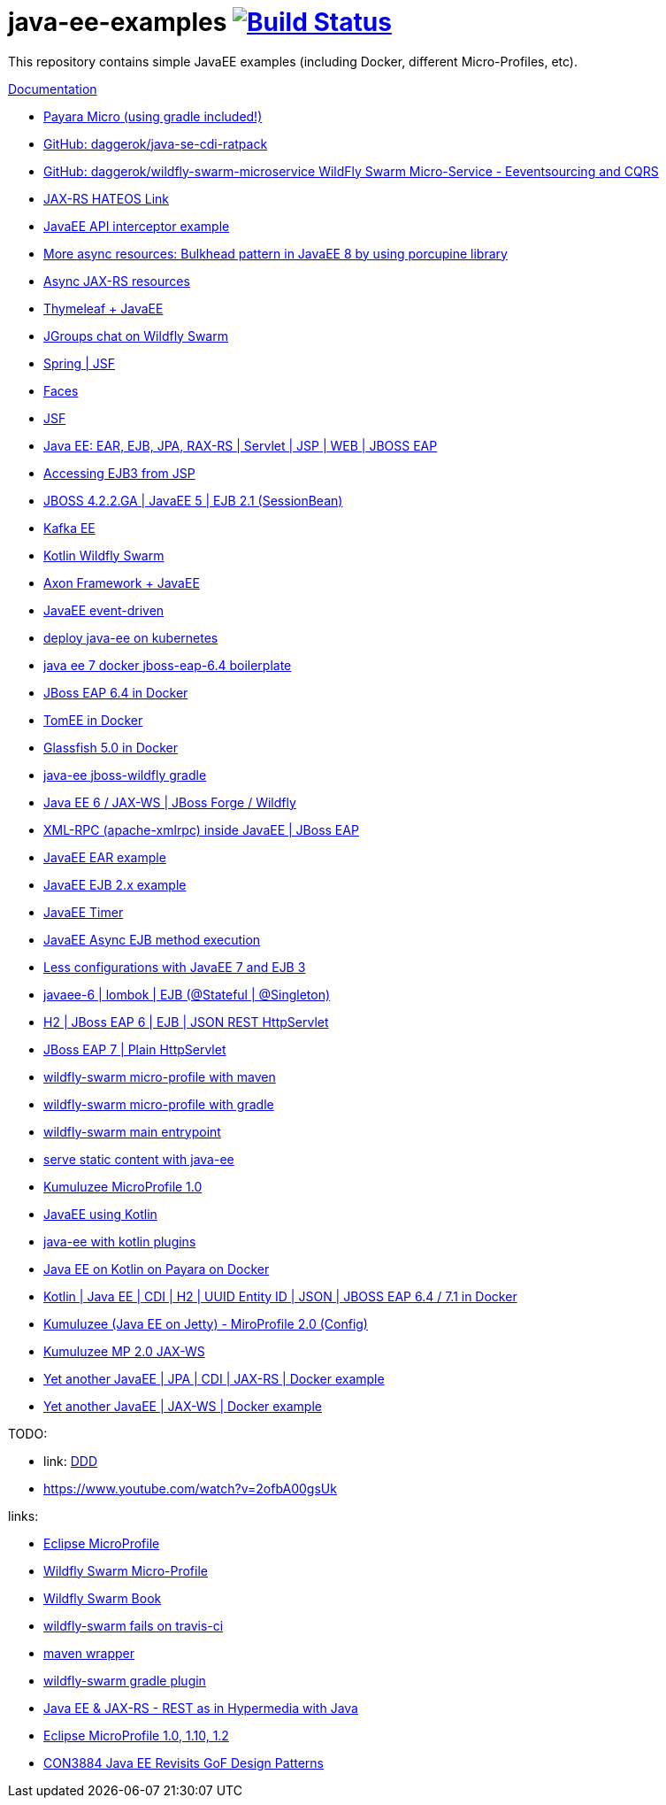 = java-ee-examples image:https://travis-ci.org/daggerok/java-ee-examples.svg?branch=master["Build Status", link="https://travis-ci.org/daggerok/java-ee-examples"]

//tag::content[]

This repository contains simple JavaEE examples (including Docker, different Micro-Profiles, etc).

link:https://daggerok.github.io/java-ee-examples[Documentation]

- link:https://travis-ci.org/daggerok/payara-micro-example[Payara Micro (using gradle included!)]
- link:https://github.com/daggerok/java-se-cdi-ratpack[GitHub: daggerok/java-se-cdi-ratpack]
//- link:https://github.com/daggerok/java-ee-es-cqrs[JavaEE ES/CQRS]
- link:https://github.com/daggerok/wildfly-swarm-microservice[GitHub: daggerok/wildfly-swarm-microservice WildFly Swarm Micro-Service - Eeventsourcing and CQRS]
- link:./jax-rs-hateoas-links[JAX-RS HATEOS Link]
- link:./aop-logger[JavaEE API interceptor example]
- link:./porcupine-bulkhead-jee8[More async resources: Bulkhead pattern in JavaEE 8 by using porcupine library]
- link:./async-jax-rs-resources[Async JAX-RS resources]
- link:https://github.com/daggerok/thymeleaf-ee[Thymeleaf + JavaEE]
- link:https://github.com/daggerok/wildfly-swarm-jgroups-chat[JGroups chat on Wildfly Swarm]
- link:./spring-faces/[Spring | JSF]
- link:./faces/[Faces]
- link:./facelets-example/[JSF]
- link:https://github.com/daggerok/java-ee-multi-project[Java EE: EAR, EJB, JPA, RAX-RS | Servlet | JSP | WEB | JBOSS EAP]
- link:https://github.com/daggerok/accessing-ejb3-from-jsp[Accessing EJB3 from JSP]
- link:https://github.com/daggerok/jboss422-jee5-ejb21[JBOSS 4.2.2.GA | JavaEE 5 | EJB 2.1 (SessionBean)]
- link:./kotlin-kafka/[Kafka EE]
- link:./kotlin-swarm/[Kotlin Wildfly Swarm]
- link:https://github.com/daggerok/java-ee-examples/tree/master/java-ee[Axon Framework + JavaEE]
- link:https://github.com/daggerok/event-driven-examples/tree/master/java-ee[JavaEE event-driven]
- link:./java-kube-ee[deploy java-ee on kubernetes]
- link:./java-ee-7-docker-jboss-eap-6.4-quickstart[java ee 7 docker jboss-eap-6.4 boilerplate]
- link:./jboss-eap-ext.js[JBoss EAP 6.4 in Docker]
- link:./tomee-ext.js[TomEE in Docker]
- link:./glassfish-ext.js[Glassfish 5.0 in Docker]
- link:./forge-ws[java-ee jboss-wildfly gradle]
- link:./forge-javaee-6-ws[Java EE 6 / JAX-WS | JBoss Forge / Wildfly]
- link:./xmlrpx[XML-RPC (apache-xmlrpc) inside JavaEE | JBoss EAP]
- link:./ear[JavaEE EAR example]
- link:./ejb-2[JavaEE EJB 2.x example]
- link:./timer[JavaEE Timer]
- link:./timer-async-ejb[JavaEE Async EJB method execution]
- link:./ejb-3-java-ee-7[Less configurations with JavaEE 7 and EJB 3]
- link:./ejb-stateful-singleton[javaee-6 | lombok | EJB (@Stateful | @Singleton)]
- link:./jboss-eap-h2-ejb/[H2 | JBoss EAP 6 | EJB | JSON REST HttpServlet]
- link:./plain-http-servlet/[JBoss EAP 7 | Plain HttpServlet]
- link:./wildfly-swarm-maven[wildfly-swarm micro-profile with maven]
- link:./wildfly-swarm-gradle[wildfly-swarm micro-profile with gradle]
- link:./main-swarm-rest-api[wildfly-swarm main entrypoint]
- link:./main-swarm-static-content[serve static content with java-ee]
- link:./kumuluzee-microprofile-1.0[Kumuluzee MicroProfile 1.0]
- link:./kotlin-java-ee[JavaEE using Kotlin]
- link:./kotlin-plugins-java-ee[java-ee with kotlin plugins]
- link:./kotlin-java-ee-payara-docker[Java EE on Kotlin on Payara on Docker]
- link:./kotlin-javaee-cdi-h2[Kotlin | Java EE | CDI | H2 | UUID Entity ID | JSON | JBOSS EAP 6.4 / 7.1 in Docker]
- link:./rpc[Kumuluzee (Java EE on Jetty) - MiroProfile 2.0 (Config)]
- link:./kumuluzee-mp-2.0-jax-ws[Kumuluzee MP 2.0 JAX-WS]
- link:https://github.com/daggerok/java-ee-entity-bean[Yet another JavaEE | JPA | CDI | JAX-RS | Docker example]
- link:https://github.com/daggerok/java-ee-web-services[Yet another JavaEE | JAX-WS | Docker example]

TODO:

- link: https://www.youtube.com/watch?v=TYgHtZhS1jI[DDD]
- https://www.youtube.com/watch?v=2ofbA00gsUk

links:

- link:https://microprofile.io/[Eclipse MicroProfile]
- link:http://wildfly-swarm.io/posts/microprofile-with-wildfly-swarm/[Wildfly Swarm Micro-Profile]
- link:https://howto.wildfly-swarm.io/[Wildfly Swarm Book]
- link:https://stackoverflow.com/questions/37273621/fail-to-start-jax-rs-service-on-wildfly-swarm[wildfly-swarm fails on travis-ci]
- link:https://github.com/takari/maven-wrapper[maven wrapper]
- link:https://wildfly-swarm.gitbooks.io/wildfly-swarm-users-guide/getting-started/tooling/gradle-plugin.html[wildfly-swarm gradle plugin]
- link:https://blog.sebastian-daschner.com/entries/rest_with_java_video_course[Java EE & JAX-RS - REST as in Hypermedia with Java]
- link:https://www.youtube.com/watch?v=2ofbA00gsUk[Eclipse MicroProfile 1.0, 1.10, 1.2]
- link:https://www.youtube.com/watch?v=uuGnAV8-m4o[CON3884 Java EE Revisits GoF Design Patterns]

//end::content[]
